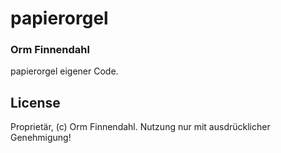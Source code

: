 * papierorgel
*** Orm Finnendahl

    papierorgel eigener Code.
** License

   Proprietär, (c) Orm Finnendahl. Nutzung nur mit ausdrücklicher
   Genehmigung!

